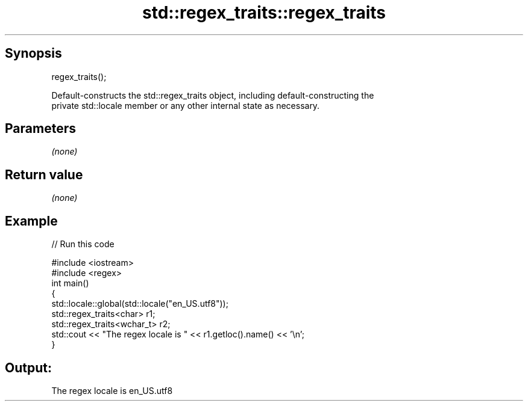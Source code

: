 .TH std::regex_traits::regex_traits 3 "Apr 19 2014" "1.0.0" "C++ Standard Libary"
.SH Synopsis
   regex_traits();

   Default-constructs the std::regex_traits object, including default-constructing the
   private std::locale member or any other internal state as necessary.

.SH Parameters

   \fI(none)\fP

.SH Return value

   \fI(none)\fP

.SH Example

   
// Run this code

 #include <iostream>
 #include <regex>
  
 int main()
 {
     std::locale::global(std::locale("en_US.utf8"));
     std::regex_traits<char> r1;
     std::regex_traits<wchar_t> r2;
     std::cout << "The regex locale is " << r1.getloc().name() << '\\n';
 }

.SH Output:

 The regex locale is en_US.utf8
